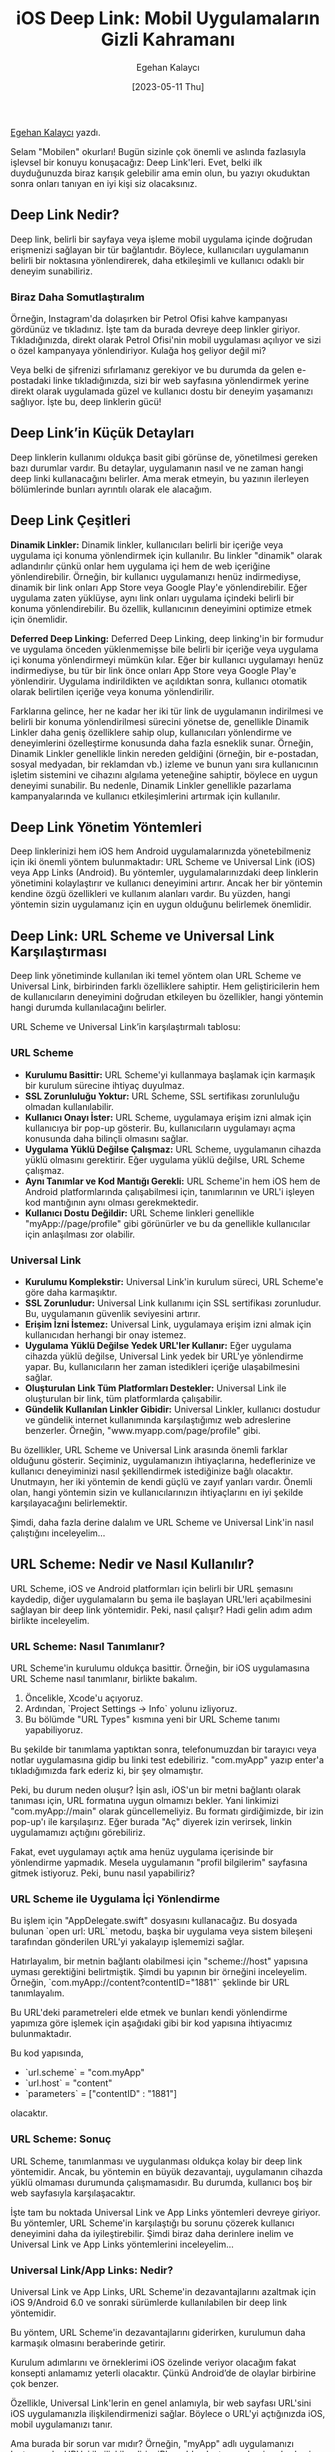 #+title: iOS Deep Link: Mobil Uygulamaların Gizli Kahramanı
#+date: [2023-05-11 Thu]
#+author: Egehan Kalaycı
#+filetags: :iOS:Yazılım:

[[https://linkedin.com/in/egehan-kalaycı-736b4a238][Egehan Kalaycı]] yazdı.

Selam "Mobilen" okurları! Bugün sizinle çok önemli ve aslında fazlasıyla işlevsel bir konuyu konuşacağız: Deep Link'leri. Evet, belki ilk duyduğunuzda biraz karışık gelebilir ama emin olun, bu yazıyı okuduktan sonra onları tanıyan en iyi kişi siz olacaksınız.

** Deep Link Nedir?

Deep link, belirli bir sayfaya veya işleme mobil uygulama içinde doğrudan erişmenizi sağlayan bir tür bağlantıdır. Böylece, kullanıcıları uygulamanın belirli bir noktasına yönlendirerek, daha etkileşimli ve kullanıcı odaklı bir deneyim sunabiliriz.

*** Biraz Daha Somutlaştıralım
Örneğin, Instagram'da dolaşırken bir Petrol Ofisi kahve kampanyası gördünüz ve tıkladınız. İşte tam da burada devreye deep linkler giriyor. Tıkladığınızda, direkt olarak Petrol Ofisi'nin mobil uygulaması açılıyor ve sizi o özel kampanyaya yönlendiriyor. Kulağa hoş geliyor değil mi?

Veya belki de şifrenizi sıfırlamanız gerekiyor ve bu durumda da gelen e-postadaki linke tıkladığınızda, sizi bir web sayfasına yönlendirmek yerine direkt olarak uygulamada güzel ve kullanıcı dostu bir deneyim yaşamanızı sağlıyor. İşte bu, deep linklerin gücü!

** Deep Link’in Küçük Detayları

Deep linklerin kullanımı oldukça basit gibi görünse de, yönetilmesi gereken bazı durumlar vardır. Bu detaylar, uygulamanın nasıl ve ne zaman hangi deep linki kullanacağını belirler. Ama merak etmeyin, bu yazının ilerleyen bölümlerinde bunları ayrıntılı olarak ele alacağım.

** Deep Link Çeşitleri

**Dinamik Linkler:**
Dinamik linkler, kullanıcıları belirli bir içeriğe veya uygulama içi konuma yönlendirmek için kullanılır. Bu linkler "dinamik" olarak adlandırılır çünkü onlar hem uygulama içi hem de web içeriğine yönlendirebilir. Örneğin, bir kullanıcı uygulamanızı henüz indirmediyse, dinamik bir link onları App Store veya Google Play'e yönlendirebilir. Eğer uygulama zaten yüklüyse, aynı link onları uygulama içindeki belirli bir konuma yönlendirebilir. Bu özellik, kullanıcının deneyimini optimize etmek için önemlidir.

**Deferred Deep Linking:**
Deferred Deep Linking, deep linking'in bir formudur ve uygulama önceden yüklenmemişse bile belirli bir içeriğe veya uygulama içi konuma yönlendirmeyi mümkün kılar. Eğer bir kullanıcı uygulamayı henüz indirmediyse, bu tür bir link önce onları App Store veya Google Play'e yönlendirir. Uygulama indirildikten ve açıldıktan sonra, kullanıcı otomatik olarak belirtilen içeriğe veya konuma yönlendirilir.

Farklarına gelince, her ne kadar her iki tür link de uygulamanın indirilmesi ve belirli bir konuma yönlendirilmesi sürecini yönetse de, genellikle Dinamik Linkler daha geniş özelliklere sahip olup, kullanıcıları yönlendirme ve deneyimlerini özelleştirme konusunda daha fazla esneklik sunar. Örneğin, Dinamik Linkler genellikle linkin nereden geldiğini (örneğin, bir e-postadan, sosyal medyadan, bir reklamdan vb.) izleme ve bunun yanı sıra kullanıcının işletim sistemini ve cihazını algılama yeteneğine sahiptir, böylece en uygun deneyimi sunabilir. Bu nedenle, Dinamik Linkler genellikle pazarlama kampanyalarında ve kullanıcı etkileşimlerini artırmak için kullanılır.

** Deep Link Yönetim Yöntemleri

Deep linklerinizi hem iOS hem Android uygulamalarınızda yönetebilmeniz için iki önemli yöntem bulunmaktadır: URL Scheme ve Universal Link (iOS) veya App Links (Android). Bu yöntemler, uygulamalarınızdaki deep linklerin yönetimini kolaylaştırır ve kullanıcı deneyimini artırır. Ancak her bir yöntemin kendine özgü özellikleri ve kullanım alanları vardır. Bu yüzden, hangi yöntemin sizin uygulamanız için en uygun olduğunu belirlemek önemlidir.

** Deep Link: URL Scheme ve Universal Link Karşılaştırması

Deep link yönetiminde kullanılan iki temel yöntem olan URL Scheme ve Universal Link, birbirinden farklı özelliklere sahiptir. Hem geliştiricilerin hem de kullanıcıların deneyimini doğrudan etkileyen bu özellikler, hangi yöntemin hangi durumda kullanılacağını belirler.

URL Scheme ve Universal Link’in karşılaştırmalı tablosu:

*** URL Scheme
- **Kurulumu Basittir:** URL Scheme'yi kullanmaya başlamak için karmaşık bir kurulum sürecine ihtiyaç duyulmaz.
- **SSL Zorunluluğu Yoktur:** URL Scheme, SSL sertifikası zorunluluğu olmadan kullanılabilir.
- **Kullanıcı Onayı İster:** URL Scheme, uygulamaya erişim izni almak için kullanıcıya bir pop-up gösterir. Bu, kullanıcıların uygulamayı açma konusunda daha bilinçli olmasını sağlar.
- **Uygulama Yüklü Değilse Çalışmaz:** URL Scheme, uygulamanın cihazda yüklü olmasını gerektirir. Eğer uygulama yüklü değilse, URL Scheme çalışmaz.
- **Aynı Tanımlar ve Kod Mantığı Gerekli:** URL Scheme'in hem iOS hem de Android platformlarında çalışabilmesi için, tanımlarının ve URL'i işleyen kod mantığının aynı olması gerekmektedir.
- **Kullanıcı Dostu Değildir:** URL Scheme linkleri genellikle "myApp://page/profile" gibi görünürler ve bu da genellikle kullanıcılar için anlaşılması zor olabilir.

*** Universal Link
- **Kurulumu Komplekstir:** Universal Link'in kurulum süreci, URL Scheme'e göre daha karmaşıktır.
- **SSL Zorunludur:** Universal Link kullanımı için SSL sertifikası zorunludur. Bu, uygulamanın güvenlik seviyesini artırır.
- **Erişim İzni İstemez:** Universal Link, uygulamaya erişim izni almak için kullanıcıdan herhangi bir onay istemez.
- **Uygulama Yüklü Değilse Yedek URL'ler Kullanır:** Eğer uygulama cihazda yüklü değilse, Universal Link yedek bir URL'ye yönlendirme yapar. Bu, kullanıcıların her zaman istedikleri içeriğe ulaşabilmesini sağlar.
- **Oluşturulan Link Tüm Platformları Destekler:** Universal Link ile oluşturulan bir link, tüm platformlarda çalışabilir.
- **Gündelik Kullanılan Linkler Gibidir:** Universal Linkler, kullanıcı dostudur ve gündelik internet kullanımında karşılaştığımız web adreslerine benzerler. Örneğin, "www.myapp.com/page/profile" gibi.

Bu özellikler, URL Scheme ve Universal Link arasında önemli farklar olduğunu gösterir. Seçiminiz, uygulamanızın ihtiyaçlarına, hedeflerinize ve kullanıcı deneyiminizi nasıl şekillendirmek istediğinize bağlı olacaktır. Unutmayın, her iki yöntemin de kendi güçlü ve zayıf yanları vardır. Önemli olan, hangi yöntemin sizin ve kullanıcılarınızın ihtiyaçlarını en iyi şekilde karşılayacağını belirlemektir.

Şimdi, daha fazla derine dalalım ve URL Scheme ve Universal Link'in nasıl çalıştığını inceleyelim...

** URL Scheme: Nedir ve Nasıl Kullanılır?

URL Scheme, iOS ve Android platformları için belirli bir URL şemasını kaydedip, diğer uygulamaların bu şema ile başlayan URL'leri açabilmesini sağlayan bir deep link yöntemidir. Peki, nasıl çalışır? Hadi gelin adım adım birlikte inceleyelim.

*** URL Scheme: Nasıl Tanımlanır?

URL Scheme'in kurulumu oldukça basittir. Örneğin, bir iOS uygulamasına URL Scheme nasıl tanımlanır, birlikte bakalım.
1. Öncelikle, Xcode'u açıyoruz.
2. Ardından, `Project Settings -> Info` yolunu izliyoruz.
3. Bu bölümde "URL Types" kısmına yeni bir URL Scheme tanımı yapabiliyoruz.

#+ATTR_LATEX: :width \textwidth
#+ATTR_HTML: :width 100%
[[file:0.jpg]]
Bu şekilde bir tanımlama yaptıktan sonra, telefonumuzdan bir tarayıcı veya notlar uygulamasına gidip bu linki test edebiliriz. "com.myApp" yazıp enter'a tıkladığımızda fark ederiz ki, bir şey olmamıştır.

Peki, bu durum neden oluşur? İşin aslı, iOS'un bir metni bağlantı olarak tanıması için, URL formatına uygun olmamızı bekler. Yani linkimizi "com.myApp://main" olarak güncellemeliyiz. Bu formatı girdiğimizde, bir izin pop-up'ı ile karşılaşırız. Eğer burada "Aç" diyerek izin verirsek, linkin uygulamamızı açtığını görebiliriz.

#+ATTR_LATEX: :width 0.5\textwidth
#+ATTR_HTML: :width 100%
[[file:1.jpg]]
Fakat, evet uygulamayı açtık ama henüz uygulama içerisinde bir yönlendirme yapmadık. Mesela uygulamanın "profil bilgilerim" sayfasına gitmek istiyoruz. Peki, bunu nasıl yapabiliriz?

*** URL Scheme ile Uygulama İçi Yönlendirme
Bu işlem için "AppDelegate.swift" dosyasını kullanacağız. Bu dosyada bulunan `open url: URL` metodu, başka bir uygulama veya sistem bileşeni tarafından gönderilen URL'yi yakalayıp işlememizi sağlar.

Hatırlayalım, bir metnin bağlantı olabilmesi için "scheme://host" yapısına uyması gerektiğini belirtmiştik. Şimdi bu yapının bir örneğini inceleyelim. Örneğin, `com.myApp://content?contentID="1881"` şeklinde bir URL tanımlayalım.

Bu URL'deki parametreleri elde etmek ve bunları kendi yönlendirme yapımıza göre işlemek için aşağıdaki gibi bir kod yapısına ihtiyacımız bulunmaktadır.

#+ATTR_LATEX: :width \textwidth
#+ATTR_HTML: :width 100%
[[file:2.jpg]]
Bu kod yapısında,
- `url.scheme` = "com.myApp"
- `url.host` = "content"
- `parameters` = ["contentID" : "1881"]
olacaktır.

*** URL Scheme: Sonuç
URL Scheme, tanımlanması ve uygulanması oldukça kolay bir deep link yöntemidir. Ancak, bu yöntemin en büyük dezavantajı, uygulamanın cihazda yüklü olmaması durumunda çalışmamasıdır. Bu durumda, kullanıcı boş bir web sayfasıyla karşılaşacaktır.

İşte tam bu noktada Universal Link ve App Links yöntemleri devreye giriyor. Bu yöntemler, URL Scheme'in karşılaştığı bu sorunu çözerek kullanıcı deneyimini daha da iyileştirebilir. Şimdi biraz daha derinlere inelim ve Universal Link ve App Links yöntemlerini inceleyelim...

*** Universal Link/App Links: Nedir?
Universal Link ve App Links, URL Scheme'in dezavantajlarını azaltmak için iOS 9/Android 6.0 ve sonraki sürümlerde kullanılabilen bir deep link yöntemidir.

Bu yöntem, URL Scheme'in dezavantajlarını giderirken, kurulumun daha karmaşık olmasını beraberinde getirir.

Kurulum adımlarını ve örneklerimi iOS özelinde veriyor olacağım fakat konsepti anlamamız yeterli olacaktır. Çünkü Android’de de olaylar birbirine çok benzer.

Özellikle, Universal Link'lerin en genel anlamıyla, bir web sayfası URL'sini iOS uygulamanızla ilişkilendirmenizi sağlar. Böylece o URL'yi açtığınızda iOS, mobil uygulamanızı tanır.

Ama burada bir sorun var mıdır? Örneğin, "myApp" adlı uygulamanızı Instagram'ın URL'si ile ilişkilendirip, iPhone'dan Instagram'a giren herkesin sizin uygulamanıza yönlendirilmesini sağlayabilir misiniz? Tam bu sorunu çözmek için iOS, URL'lerin arkasına bir JSON dosyası eklemenizi ve bunu "/apple-app-site-association" yolunda yer almasını ister. Böylece kullanıcılar "https://www.instagram.com/egehannkalaycii" gibi bir linke tıkladığında, iOS öncelikle "https://www.instagram.com/apple-app-site-association" linkindeki JSON dosyasına bakar ve bu URL'in hangi uygulamayla ilişkili olduğuna bakar.

*** JSON Dosyası Yapısı
JSON dosyası dedik. Peki bu JSON dosyasının yapısında neler var?
Bu JSON dosyasının yapısı genellikle aşağıdaki gibidir:
[[file:3.jpg]]
- applinks: Bu JSON'ın Universal Link olduğunu belirtir.
- apps: Apple dokümanına göre bu değer boş bırakılmalıdır.
- details: Uygulama listesi ve yolları içerir.
- appID: TeamID + BundleID değerlerinden oluşur.
- paths: Uygulamada gidilebilecek yolların tanımıdır.
  - `Path’leri tanımlarken bazı detaylar bulunur. Bunlar:
    - “/wwdc/news/”-> Standart path tanımı.
    - “NOT /videos/wwdc/2010/”-> Başında ****NOT**** olanlar path’e dahil olmaz.
    - “*” veya “/wwdc/2010/*"-> WWDC’nin 2010 klasörü altındaki tüm yolları tanımlar.
    - “/wwdc/201?/”-> ? olan yere herhangi bir karakter gelebilir.
    - Bu bilgiler ışığında aşağıdaki gibi bir path tanımı yapmak mümkün.
    - “/wwdc/videos/201?/*”

*** Universal Link/App Links: Nasıl Tanımlanır?

Universal Link veya App Links yeteneğini kullanmak için öncelikle "https://developer.apple.com/account/resources/identifiers/list" adresine gidip, uygulamanızı seçmeniz gerekiyor. Daha sonra "Capabilities" sekmesi altından, "Associated Domains" özelliğini aktif hale getiriyorsunuz.

Xcode'da, sol menüden projenizi seçtikten sonra sırasıyla: Target -> Signing & Capabilities -> Associated Domains sekmesine geliriz. Associated Domain ekleriz. Burada dikkat etmemiz gereken nokta, URL'nizin "applinks: domainName.com" şeklinde tanımlanmasıdır.

Bu adımların ardından, Universal Link yeteneğiniz aktif hale gelmiş olacaktır. Bu yeteneği test etmek için, telefonunuzdan Safari'ye gidip uygulamanızın web sitesine giderseniz, iOS otomatik olarak bir öneri sunacaktır.

#+ATTR_LATEX: :width 120px
#+ATTR_HTML: :width 100%
[[file:4.jpg]]

*** Uygulama İçi Yönlendirme
Universal Link yeteneğini ekledikten sonra, uygulamanızın belirli bir sayfasına yönlendirebilmek için URL'yi karşılayacak bir metot belirlememiz gerekiyor. Bu metot, genellikle AppDelegate dosyasında bulunur.

URL Scheme'de linklerimizi "open url: URL" metodunda handle ediyorduk, ancak Universal Link yönlendirmelerini "continue userActivity: NSUserActivity" metodunda handle ediyoruz.

#+ATTR_LATEX: :width 340px
#+ATTR_HTML: :width 80%
[[file:5.jpg]]
Örneğin, "www.myApp.com/app/profile" gibi bir linke tıkladığınızda bu metot handle edecektir.

Bu kod yapısında,
- `url` = "www.myApp.com/app/profile?user=xKralTR"
- `view` = "profile"
- `parameters` = ["user" = "xKralTR"]
olacaktır.

Bu bilgilerin ışığında, uygulamanızın belirli bir sayfasına yönlendirebilme yeteneğine sahip olmuş olursunuz. Bu, uygulamanızın kullanıcı deneyimini önemli ölçüde geliştirebilir ve kullanıcıların uygulamanız içerisinde daha kolay bir şekilde gezinmelerini sağlar.

Son olarak, tüm bu bilgileri özetleyen bir diyagramı incelemek, konsepti daha iyi anlamanızı sağlayabilir. Aşağıya bununla ilgili bir diyagram bırakıyorum. Yazımı okuduğunuz için teşekkürler, bir sonraki yazılarda görüşmek üzere.

#+ATTR_LATEX: :width 0.6\textwidth
#+ATTR_HTML: :width 100%
[[file:6.jpg]]

** Kaynaklar
1. [[https://medium.com/@ydemirkoparan/swift-ile-deep-linking-nas%C4%B1l-yap%C4%B1l%C4%B1r-e815fee93b97][Swift ile DeepLinking nasıl yapılır?]]
2. [[https://medium.com/wolox/ios-deep-linking-url-scheme-vs-universal-links-50abd3802f97][iOS Deep Linking Scheme vs Universal Links]]
